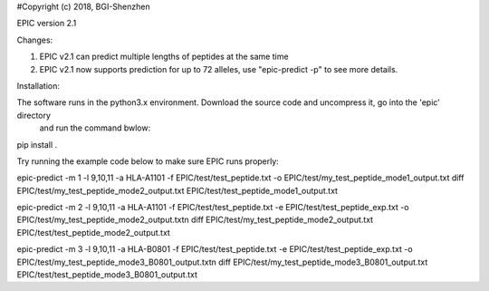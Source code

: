 #Copyright (c) 2018, BGI-Shenzhen

EPIC version 2.1

Changes:

1. EPIC v2.1 can predict multiple lengths of peptides at the same time
2. EPIC v2.1 now supports prediction for up to 72 alleles, use "epic-predict -p" to see more details.

Installation:

The software runs in the python3.x environment. Download the source code and uncompress it, go into the 'epic' directory
 and run the command bwlow:

pip install .

Try running the example code below to make sure EPIC runs properly:

epic-predict -m 1 -l 9,10,11 -a HLA-A1101 -f EPIC/test/test_peptide.txt -o EPIC/test/my_test_peptide_mode1_output.txt
diff EPIC/test/my_test_peptide_mode2_output.txt EPIC/test/test_peptide_mode1_output.txt

epic-predict -m 2 -l 9,10,11 -a HLA-A1101 -f EPIC/test/test_peptide.txt -e EPIC/test/test_peptide_exp.txt -o EPIC/test/my_test_peptide_mode2_output.txt\n
diff EPIC/test/my_test_peptide_mode2_output.txt EPIC/test/test_peptide_mode2_output.txt

epic-predict -m 3 -l 9,10,11 -a HLA-B0801 -f EPIC/test/test_peptide.txt -e EPIC/test/test_peptide_exp.txt -o EPIC/test/my_test_peptide_mode3_B0801_output.txt\n
diff EPIC/test/my_test_peptide_mode3_B0801_output.txt EPIC/test/test_peptide_mode3_B0801_output.txt
